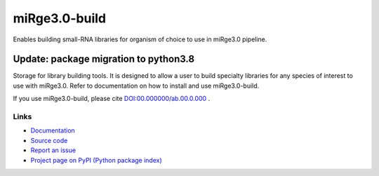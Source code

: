 ==============
miRge3.0-build
==============

Enables building small-RNA libraries for organism of choice to use in miRge3.0 pipeline.

Update: package migration to python3.8
######################################

Storage for library building tools. It is designed to allow a user to build specialty libraries for any species of interest to use with miRge3.0. Refer to documentation on how to install and use miRge3.0-build. 

If you use miRge3.0-build, please cite
`DOI:00.000000/ab.00.0.000 <http://dx.doi.org/00.00000/ab.00.0.000>`_ .

Links
-----

* `Documentation <https://miRge3.0-build.readthedocs.io/>`_
* `Source code <https://github.com/arunhpatil/miRge3.0-build/>`_
* `Report an issue <https://github.com/arunhpatil/miRge3.0-build/issues>`_
* `Project page on PyPI (Python package index) <https://pypi.python.org/pypi/miRge3.0-build/>`_
